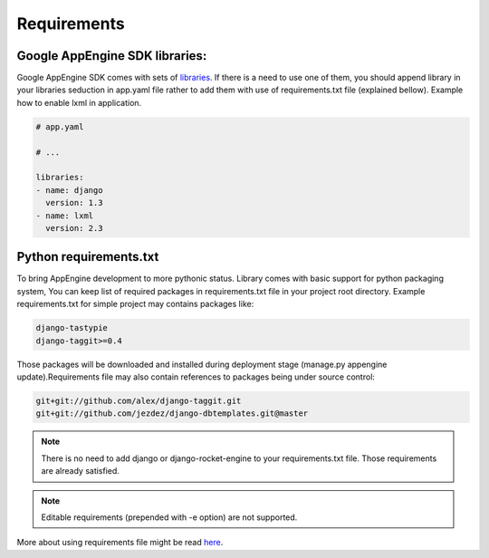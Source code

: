 Requirements
============

Google AppEngine SDK libraries:
-------------------------------

Google AppEngine SDK comes with sets of `libraries <https://developers.google.com/appengine/docs/python/tools/libraries27>`_.
If there is a need to use one of them, you should append library in your libraries seduction in app.yaml file rather to add them with use of requirements.txt file (explained bellow). Example how to enable lxml in application.

.. code-block:: yaml

    # app.yaml

    # ...

    libraries:
    - name: django
      version: 1.3
    - name: lxml
      version: 2.3


Python requirements.txt
-----------------------

To bring AppEngine development to more pythonic status. Library comes with
basic support for python packaging system, You can keep list of required
packages in requirements.txt file in your project root directory.  Example
requirements.txt for simple project may contains packages like:

.. code-block:: python

    django-tastypie
    django-taggit>=0.4

Those packages will be downloaded and installed during deployment stage
(manage.py appengine update).Requirements file may also contain references to packages being under source control:

.. code-block:: python

    git+git://github.com/alex/django-taggit.git
    git+git://github.com/jezdez/django-dbtemplates.git@master


.. note::  There is no need  to add django or  django-rocket-engine to
   your   requirements.txt  file.   Those  requirements   are  already
   satisfied.

.. note::
   Editable requirements (prepended with -e option) are not supported.


More about using requirements file might be read `here
<http://www.pip-installer.org/en/latest/requirements.html>`_.
